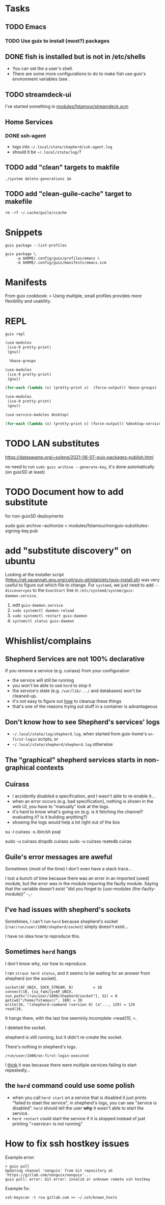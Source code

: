 * Tasks

** TODO Emacs

*** TODO Use guix to install (most?) packages

** DONE fish is installed but is not in /etc/shells

- You can set the a user's shell.
- There are some more configurations to do to make fish use guix's
  environment variables (see .

** TODO streamdeck-ui

I've started something in [[file:modules/fstamour/streamdeck.scm][modules/fstamour/streamdeck.scm]]

** Home Services

*** DONE ssh-agent

- logs into =~/.local/state/shepherd/ssh-agent.log=
- should it be =~/.local/state/log/=?

** TODO add "clean" targets to makfile

#+begin_src shell
./system delete-generations 1m
#+end_src

** TODO add "clean-guile-cache" target to makefile

#+begin_src shell
rm -rf ~/.cache/guile/ccache
#+end_src

* Snippets

#+begin_src shell
guix package --list-profiles
#+end_src

#+begin_src shell
guix package \
     -p $HOME/.config/guix/profiles/emacs \
     -m $HOME/.config/guix/manifests/emacs.scm
#+end_src

* Manifests

From guix cookbook:
> Using multiple, small profiles provides more flexibility and usability.

* REPL

#+begin_src shell
guix repl
#+end_src

#+begin_src scheme
  (use-modules
   (ice-9 pretty-print)
   (gnu))

    %base-groups
#+end_src


#+begin_src scheme
  (use-modules
   (ice-9 pretty-print)
   (gnu))

  (for-each (lambda (x) (pretty-print x)  (force-output)) %base-groups)
#+end_src


#+begin_src scheme
  (use-modules
   (ice-9 pretty-print)
   (gnu))

  (use-service-modules desktop)

  (for-each (lambda (x) (pretty-print x) (force-output)) %desktop-services)
#+end_src

* TODO LAN substitutes

https://dataswamp.org/~solene/2021-06-07-guix-packages-publish.html

no need to run =sudo guix archive --generate-key=, it's done
automatically (on guixSD at least)

* TODO Document how to add substitute

for non-guixSD deployments

sudo guix archive --authorize < modules/fstamour/nonguix-substitutes-signing-key.pub

* add "substitute discovery" on ubuntu

Looking at the installer script
(https://git.savannah.gnu.org/cgit/guix.git/plain/etc/guix-install.sh)
was very useful to figure out which file to change. For =systemd=, we
just need to add =--discover=yes= to the =ExecStart= line in
=/etc/systemd/system/guix-daemon.service=.

1. edit =guix-daemon.service=
2. =sudo systemctl daemon-reload=
3. =sudo systemctl restart guix-daemon=
4. =systemctl status guix-daemon=

* Whishlist/complains

** Shepherd Services are not 100% declarative

If you remove a service (e.g. cuirass) from your configuration
- the service will still be running
- you won't be able to use =herd= to stop it
- the service's state (e.g. =/var/lib/.../= and databases) won't be
  cleaned-up.
- it's not easy to figure out _how_ to cleanup these things
- that's one of the reasons trying out stuff in a container is
  advantageous

** Don't know how to see Shepherd's services' logs

- =~/.local/state/log/shepherd.log=, when started from guix-home's
  =on-first-login= scripts, or
- =~/.local/state/shepherd/shepherd.log= otherwise

** The "graphical" shepherd services starts in non-graphical contexts

** Cuirass

- I accidently disabled a specification, and I wasn't able to
  re-enable it...
- when an error occurs (e.g. bad specification), nothing is shown in
  the web UI, you have to "manually" look at the logs.
- it's hard to know what's going on (e.g. is it fetching the channel?
  evaluating it? is it building anything?)
- showing the logs would help a lot right out of the box

su -l cuirass -s /bin/sh
psql

sudo -u cuirass dropdb cuirass
sudo -u cuirass reatedb cuiras

** Guile's error messages are aweful

Sometimes (most of the time) I don't even have a stack trace...

I lost a bunch of time because there was an error in an imported
(used) module, but the error was in the module imporing the faulty
module. Saying that the variable doesn't exist "did you forget to
(use-modules (the-faulty-module))" -_-

** I've had issues with shepherd's sockets

Sometimes, I can't run =herd= because shepherd's socket
(=/var/run/user/1000/shepherd/socket=) simply doesn't exist...

I have no idea how to reproduce this.

** Sometimes =herd= hangs

I don't know why, nor how to reproduce.

I ran =strace herd status=, and it seems to be waiting for an answer
from shepherd (on the socket).

#+begin_src text
socket(AF_UNIX, SOCK_STREAM, 0)         = 10
connect(10, {sa_family=AF_UNIX, sun_path="/run/user/1000/shepherd/socket"}, 32) = 0
getcwd("/home/fstamour/", 100) = 39
write(10, "(shepherd-command (version 0) (a"..., 129) = 129
read(10,
#+end_src

It hangs there, with the last line seeminly incomplete =read(10, =.

I deleted the socket.

shepherd is still running, but it didn't re-create the socket.

There's nothing in shepherd's logs.

=/run/user/1000/on-first-login-executed=

I _think_ it was because there were multiple services failing to start
repeatedly...

** the =herd= command could use some polish

- when you call =herd start= on a service that is disabled it just
  prints "failed to staet the service", in shepherd's logs, you can
  see "service is disabled". =herd= should tell the user *why* it
  wasn't able to start the service.
- =herd restart= could start the service if it is stopped instead of
  just printing "<service> is not running"

* How to fix ssh hostkey issues

Example error:

#+begin_src shell
> guix pull
Updating channel 'nonguix' from Git repository at 'https://gitlab.com/nonguix/nonguix'...
guix pull: error: Git error: invalid or unknown remote ssh hostkey
#+end_src

Example fix:

#+begin_src shell
ssh-keyscan -t rsa gitlab.com >> ~/.ssh/known_hosts
#+end_src

* TODO fix ABI mismatch

#+begin_src shell
exec /home/fstamour/.config/guix/current/bin/guix system build -e '(@@ (fstamour system) %hosts/phi)'
guix system: error: failed to evaluate expression '(@@ (fstamour system) %hosts/phi)':
In procedure abi-check: #<record-type <guix-configuration>>: record ABI mismatch; recompilation needed
#+end_src

It means the =guix-configuration= record is wrong.

Solution: delete guile's cache =rm -rf  ~/.cache/guile/ccache=

* TODO add this to public notes

guix package -l
guix package -d
